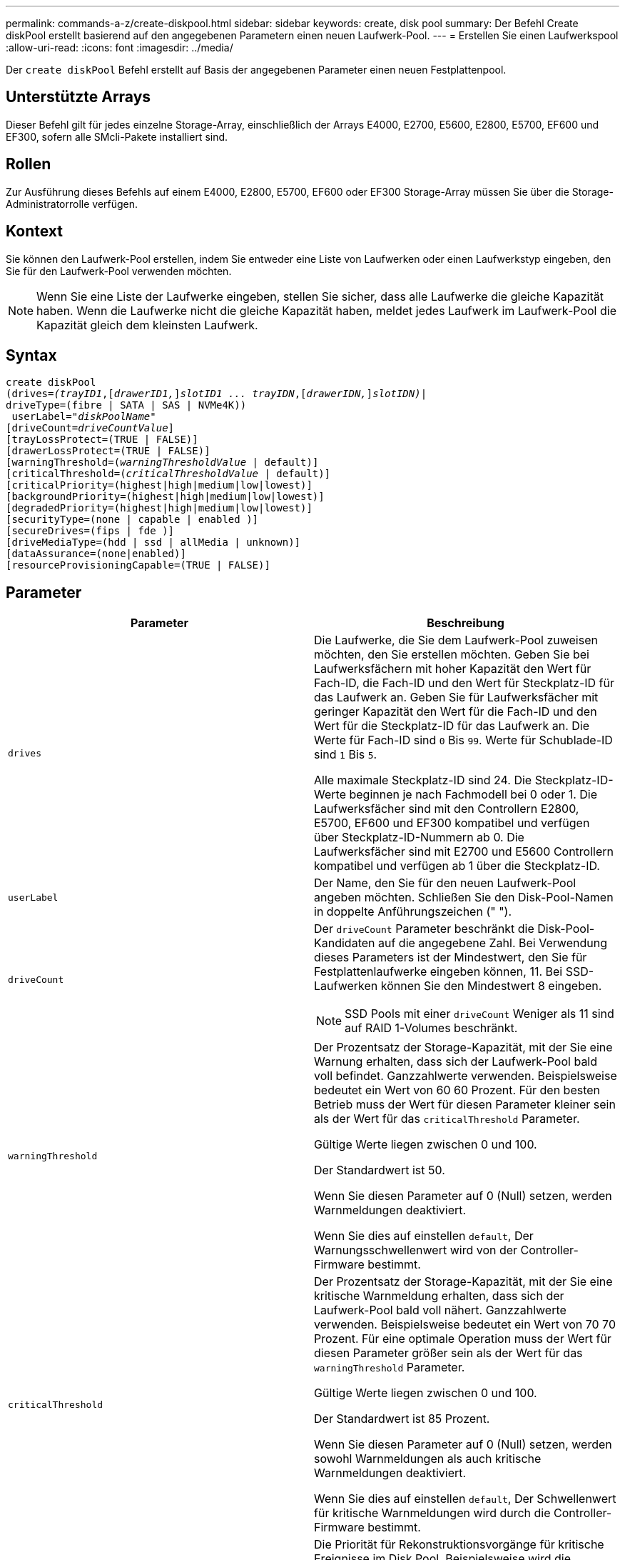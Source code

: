 ---
permalink: commands-a-z/create-diskpool.html 
sidebar: sidebar 
keywords: create, disk pool 
summary: Der Befehl Create diskPool erstellt basierend auf den angegebenen Parametern einen neuen Laufwerk-Pool. 
---
= Erstellen Sie einen Laufwerkspool
:allow-uri-read: 
:icons: font
:imagesdir: ../media/


[role="lead"]
Der `create diskPool` Befehl erstellt auf Basis der angegebenen Parameter einen neuen Festplattenpool.



== Unterstützte Arrays

Dieser Befehl gilt für jedes einzelne Storage-Array, einschließlich der Arrays E4000, E2700, E5600, E2800, E5700, EF600 und EF300, sofern alle SMcli-Pakete installiert sind.



== Rollen

Zur Ausführung dieses Befehls auf einem E4000, E2800, E5700, EF600 oder EF300 Storage-Array müssen Sie über die Storage-Administratorrolle verfügen.



== Kontext

Sie können den Laufwerk-Pool erstellen, indem Sie entweder eine Liste von Laufwerken oder einen Laufwerkstyp eingeben, den Sie für den Laufwerk-Pool verwenden möchten.

[NOTE]
====
Wenn Sie eine Liste der Laufwerke eingeben, stellen Sie sicher, dass alle Laufwerke die gleiche Kapazität haben. Wenn die Laufwerke nicht die gleiche Kapazität haben, meldet jedes Laufwerk im Laufwerk-Pool die Kapazität gleich dem kleinsten Laufwerk.

====


== Syntax

[source, cli, subs="+macros"]
----
create diskPool
(drives=pass:quotes[_(trayID1_],pass:quotes[[_drawerID1,_]]pass:quotes[_slotID1 ... trayIDN_],pass:quotes[[_drawerIDN,_]]pass:quotes[_slotIDN)_]|
driveType=(fibre | SATA | SAS | NVMe4K))
 userLabel=pass:quotes[_"diskPoolName"_]
[driveCount=pass:quotes[_driveCountValue_]]
[trayLossProtect=(TRUE | FALSE)]
[drawerLossProtect=(TRUE | FALSE)]
[warningThreshold=(pass:quotes[_warningThresholdValue_] | default)]
[criticalThreshold=(pass:quotes[_criticalThresholdValue_] | default)]
[criticalPriority=(highest|high|medium|low|lowest)]
[backgroundPriority=(highest|high|medium|low|lowest)]
[degradedPriority=(highest|high|medium|low|lowest)]
[securityType=(none | capable | enabled )]
[secureDrives=(fips | fde )]
[driveMediaType=(hdd | ssd | allMedia | unknown)]
[dataAssurance=(none|enabled)]
[resourceProvisioningCapable=(TRUE | FALSE)]
----


== Parameter

|===
| Parameter | Beschreibung 


 a| 
`drives`
 a| 
Die Laufwerke, die Sie dem Laufwerk-Pool zuweisen möchten, den Sie erstellen möchten. Geben Sie bei Laufwerksfächern mit hoher Kapazität den Wert für Fach-ID, die Fach-ID und den Wert für Steckplatz-ID für das Laufwerk an. Geben Sie für Laufwerksfächer mit geringer Kapazität den Wert für die Fach-ID und den Wert für die Steckplatz-ID für das Laufwerk an. Die Werte für Fach-ID sind `0` Bis `99`. Werte für Schublade-ID sind `1` Bis `5`.

Alle maximale Steckplatz-ID sind 24. Die Steckplatz-ID-Werte beginnen je nach Fachmodell bei 0 oder 1. Die Laufwerksfächer sind mit den Controllern E2800, E5700, EF600 und EF300 kompatibel und verfügen über Steckplatz-ID-Nummern ab 0. Die Laufwerksfächer sind mit E2700 und E5600 Controllern kompatibel und verfügen ab 1 über die Steckplatz-ID.



 a| 
`userLabel`
 a| 
Der Name, den Sie für den neuen Laufwerk-Pool angeben möchten. Schließen Sie den Disk-Pool-Namen in doppelte Anführungszeichen (" ").



 a| 
`driveCount`
 a| 
Der `driveCount` Parameter beschränkt die Disk-Pool-Kandidaten auf die angegebene Zahl. Bei Verwendung dieses Parameters ist der Mindestwert, den Sie für Festplattenlaufwerke eingeben können, 11. Bei SSD-Laufwerken können Sie den Mindestwert 8 eingeben.

[NOTE]
====
SSD Pools mit einer `driveCount` Weniger als 11 sind auf RAID 1-Volumes beschränkt.

====


 a| 
`warningThreshold`
 a| 
Der Prozentsatz der Storage-Kapazität, mit der Sie eine Warnung erhalten, dass sich der Laufwerk-Pool bald voll befindet. Ganzzahlwerte verwenden. Beispielsweise bedeutet ein Wert von 60 60 Prozent. Für den besten Betrieb muss der Wert für diesen Parameter kleiner sein als der Wert für das `criticalThreshold` Parameter.

Gültige Werte liegen zwischen 0 und 100.

Der Standardwert ist 50.

Wenn Sie diesen Parameter auf 0 (Null) setzen, werden Warnmeldungen deaktiviert.

Wenn Sie dies auf einstellen `default`, Der Warnungsschwellenwert wird von der Controller-Firmware bestimmt.



 a| 
`criticalThreshold`
 a| 
Der Prozentsatz der Storage-Kapazität, mit der Sie eine kritische Warnmeldung erhalten, dass sich der Laufwerk-Pool bald voll nähert. Ganzzahlwerte verwenden. Beispielsweise bedeutet ein Wert von 70 70 Prozent. Für eine optimale Operation muss der Wert für diesen Parameter größer sein als der Wert für das `warningThreshold` Parameter.

Gültige Werte liegen zwischen 0 und 100.

Der Standardwert ist 85 Prozent.

Wenn Sie diesen Parameter auf 0 (Null) setzen, werden sowohl Warnmeldungen als auch kritische Warnmeldungen deaktiviert.

Wenn Sie dies auf einstellen `default`, Der Schwellenwert für kritische Warnmeldungen wird durch die Controller-Firmware bestimmt.



 a| 
`criticalPriority`
 a| 
Die Priorität für Rekonstruktionsvorgänge für kritische Ereignisse im Disk Pool. Beispielsweise wird die Festplattenpool-Rekonstruktion nach mindestens zwei Laufwerksausfällen durchgeführt.

Gültige Werte sind `highest`, `high`, `medium`, `low`, und `lowest`. Der Standardwert ist `highest`.



 a| 
`backgroundPriority`
 a| 
Priorität für Hintergrundvorgänge im Laufwerk-Pool.

Gültige Werte sind `highest`, `high`, `medium`, `low`, und `lowest`. Der Standardwert ist `low`.



 a| 
`degradedPriority`
 a| 
Priorität für heruntergestuften Aktivitäten im Laufwerk-Pool. Beispielsweise wird die Festplatten-Pool-Rekonstruktion nach dem Ausfall eines Laufwerks unterstützt.

Gültige Werte sind `highest`, `high`, `medium`, `low`, und `lowest`. Der Standardwert ist `high`.



 a| 
`securityType`
 a| 
Die Einstellung zum Festlegen des Sicherheitsniveaus beim Erstellen des Laufwerkpools. Alle Volume-Kandidaten für den Disk-Pool verfügen über den angegebenen Sicherheitstyp.

Diese Einstellungen sind gültig:

* `none` -- die Volume-Kandidaten sind nicht sicher.
* `capable` -- die Volume-Kandidaten sind in der Lage, die Sicherheit eingestellt zu haben, aber die Sicherheit wurde nicht aktiviert.
* `enabled` -- die Volume-Kandidaten haben die Sicherheit aktiviert.


Der Standardwert ist `none`.



 a| 
`secureDrives`
 a| 
Der Typ der sicheren Laufwerke, die in der Volume-Gruppe verwendet werden sollen. Diese Einstellungen sind gültig:

* `fips` -- nur Laufwerke mit FIPS-2-konform zu verwenden.
* `fde` - Zur Verwendung von FDE-konformen Laufwerken.


[NOTE]
====
Verwenden Sie diesen Parameter zusammen mit dem `securityType` Parameter. Wenn Sie angeben `none` Für das `securityType` Parameter, der Wert des `secureDrives` Der Parameter wird ignoriert, da nicht sichere Festplattenpools keine sicheren Laufwerkstypen angegeben werden müssen.

====
[NOTE]
====
Dieser Parameter wird ignoriert, es sei denn, Sie verwenden auch das `driveCount` Parameter. Wenn Sie die Laufwerke angeben, die für den Laufwerk-Pool verwendet werden sollen, anstatt eine Anzahl bereitzustellen, geben Sie den entsprechenden Laufwerkstyp in der Auswahlliste basierend auf dem gewünschten Sicherheitstyp an.

====


 a| 
`driveMediaType`
 a| 
Der Laufwerkstyp, den Sie für den Laufwerk-Pool verwenden möchten.

Sie müssen diesen Parameter verwenden, wenn Sie mehr als einen Laufwerkstyp im Speicher-Array haben.

Diese Datenträger sind gültig:

* `hdd` -- Verwenden Sie diese Option, wenn Sie Festplatten haben.
* `ssd` -- Verwenden Sie diese Option, wenn Sie Solid-State Disks haben.
* `unknown` -- Verwenden Sie diese Option, wenn Sie nicht sicher sind, welche Arten von Datenträgern in der Laufwerksschublade sind
* `allMedia` -- Verwenden Sie diese Option, wenn Sie alle Arten von Datenträgern verwenden möchten, die sich in der Laufwerksschublade befinden


Der Standardwert ist `hdd`.

[NOTE]
====
Die Controller-Firmware kann nicht zusammen verwendet werden `hdd` Und `ssd` Laufwerk-Medien im selben Laufwerk-Pool, unabhängig von der gewählten Einstellung.

====


 a| 
`resourceProvisioningCapable`
 a| 
Die Einstellung zur Angabe, ob Ressourcen-Provisioning-Funktionen aktiviert sind. Um die Ressourcenbereitstellung zu deaktivieren, setzen Sie diesen Parameter auf `FALSE`. Der Standardwert ist `TRUE`.

|===


== Hinweise

Jeder Disk Pool-Name muss eindeutig sein. Sie können eine beliebige Kombination aus alphanumerischen Zeichen, Unterstrich (_), Bindestrich (-) und Pfund (#) für die Benutzerbezeichnung verwenden. Benutzeretiketten können maximal 30 Zeichen lang sein.

Wenn die angegebenen Parameter von keinem der verfügbaren Kandidatenlaufwerke erfüllt werden können, schlägt der Befehl fehl. Normalerweise werden alle Laufwerke, die mit den Attributen der Service-Qualität übereinstimmen, als die besten Kandidaten zurückgegeben. Wenn Sie jedoch eine Laufwerksliste angeben, stimmen einige der als Kandidaten zurückgegebenen verfügbaren Laufwerke möglicherweise nicht mit der Qualität der Serviceattribute überein.

Wenn Sie keinen Wert für einen optionalen Parameter angeben, wird ein Standardwert zugewiesen.



== Laufwerke

Wenn Sie das verwenden `driveType` Parameter: Alle nicht zugewiesenen Laufwerke, die von diesem Laufwerkstyp sind, werden zum Erstellen des Festplattenpools verwendet. Wenn Sie die Anzahl der vom gefundenen Laufwerke begrenzen möchten `driveType` Parameter im Disk-Pool können Sie die Anzahl der Laufwerke mit angeben `driveCount` Parameter. Sie können das verwenden `driveCount` Parameter nur dann, wenn Sie den verwenden `driveType` Parameter.

Der `drives` Der Parameter unterstützt sowohl Laufwerksfächer mit hoher Kapazität als auch Laufwerksfächer mit geringer Kapazität. Ein Laufwerksfach mit hoher Kapazität verfügt über Schubladen, die die Laufwerke halten. Die Schubladen ziehen aus dem Laufwerksfach, um Zugriff auf die Laufwerke zu ermöglichen. Ein Laufwerksfach mit geringer Kapazität verfügt nicht über Schubladen. Bei einem Laufwerksfach mit hoher Kapazität müssen Sie die Kennung (ID) des Laufwerksfachs, die ID des Fachs und die ID des Steckplatzes, in dem sich ein Laufwerk befindet, angeben. Bei einem Laufwerksfach mit niedriger Kapazität müssen Sie nur die ID des Laufwerksfachs und die ID des Steckplatzes angeben, in dem sich ein Laufwerk befindet. Bei einem Laufwerksfach mit geringer Kapazität kann die ID des Laufwerksfachs auf festgelegt werden, um einen Speicherort für ein Laufwerk zu ermitteln `0`, Und geben Sie die ID des Steckplatzes an, in dem sich ein Laufwerk befindet.

Wenn Sie Spezifikationen für ein Laufwerksfach mit hoher Kapazität eingeben, jedoch kein Laufwerksfach verfügbar ist, gibt die Storage Management Software eine Fehlermeldung aus.



== Schwellenwerte für Disk Pool-Warnmeldungen

Jeder Disk Pool verfügt über zwei nach und nach schwerwiegende Alarmstufen, mit denen Sie die Benutzer informieren, wenn die Speicherkapazität des Disk Pools voll ist. Der Schwellenwert für eine Warnmeldung ist ein Prozent der genutzten Kapazität zur gesamten nutzbaren Kapazität im Laufwerk-Pool. Die Warnmeldungen lauten wie folgt:

* Warnung -- Dies ist die erste Alarmstufe. Dieses Level gibt an, dass die genutzte Kapazität in einem Laufwerk-Pool nahezu voll ist. Wenn der Schwellenwert für die Warnmeldung erreicht wird, wird eine Warnmeldung benötigt und ein Ereignis an die Storage Management Software gesendet. Der Warnschwellenwert wird durch den kritischen Schwellenwert ersetzt. Der Standardwarnungsschwellenwert beträgt 50 Prozent.
* Kritisch -- Dies ist die schwerste Alarmstufe. Dieses Level gibt an, dass die genutzte Kapazität in einem Laufwerk-Pool nahezu voll ist. Wenn der Schwellenwert für die kritische Warnmeldung erreicht wird, wird eine Warnmeldung generiert und ein Ereignis an die Storage Management Software gesendet. Der Warnschwellenwert wird durch den kritischen Schwellenwert ersetzt. Der Standardschwellenwert für die kritische Warnmeldung liegt bei 85 Prozent.


Um effektiv zu sein, muss der Wert für eine Warnmeldung immer kleiner als der Wert für eine kritische Warnmeldung sein. Wenn der Wert für die Warnmeldung mit dem Wert für eine kritische Warnmeldung identisch ist, wird nur die kritische Warnmeldung gesendet.



== Hintergrundvorgänge für den Disk Pool

Disk-Pools unterstützen die folgenden Hintergrundvorgänge:

* Rekonstruktion
* Instant Availability Format (IAF)
* Formatieren
* Dynamische Kapazitätserweiterung (DCE)
* Dynamische Volume-Erweiterung (DVE) (bei Disk Pools ist DVE zwar kein Hintergrundvorgang, DVE wird aber als synchroner Vorgang unterstützt).


Disk Pools müssen keine Hintergrundbefehle in die Warteschlange stellen. Sie können mehrere Hintergrundbefehle nacheinander starten, aber wenn mehr als ein Hintergrundvorgang gleichzeitig gestartet wird, verzögert sich die Ausführung von Befehlen, die Sie zuvor gestartet haben. Die unterstützten Hintergrundvorgänge haben die folgenden relativen Prioritätsstufen:

. Rekonstruktion
. Formatieren
. IAF
. DCE




== Sicherheitstyp

Verwenden Sie die `securityType` Parameter zum Festlegen der Sicherheitseinstellungen für das Speicher-Array.

Bevor Sie den einstellen können `securityType` Parameter an `enabled`, Sie müssen einen Sicherheitsschlüssel für das Speicher-Array erstellen. Verwenden Sie die `create storageArray securityKey` Befehl zum Erstellen eines Speicherarray-Sicherheitsschlüssels. Diese Befehle beziehen sich auf den Sicherheitsschlüssel:

* `create storageArray securityKey`
* `export storageArray securityKey`
* `import storageArray securityKey`
* `set storageArray securityKey`
* `enable volumeGroup [volumeGroupName] security`
* `enable diskPool [diskPoolName] security`




== Sichere Laufwerke

Sichere Laufwerke können entweder vollständige Festplattenverschlüsselung (Full Disk Encryption, FDE) oder FIPS-Laufwerke (Federal Information Processing Standard) sein. Verwenden Sie die `secureDrives` Parameter, um den Typ der zu verwendenden sicheren Laufwerke anzugeben. Die Werte, die Sie verwenden können, sind `fips` Und `fde`.



== Beispielbefehl

[listing]
----
create diskPool driveType=SAS userLabel="FIPS_Pool" driveCount=11 securityType=capable secureDrives=fips;
----


== Minimale Firmware-Stufe

7.83

8.20 fügt folgende Parameter hinzu:

* `trayLossProtect`
* `drawerLossProtect`


8.25 fügt die hinzu `secureDrives` Parameter.

8.63 fügt die hinzu `resourceProvisioningCapable` Parameter.

11.73 aktualisiert die `driveCount` Parameter.

